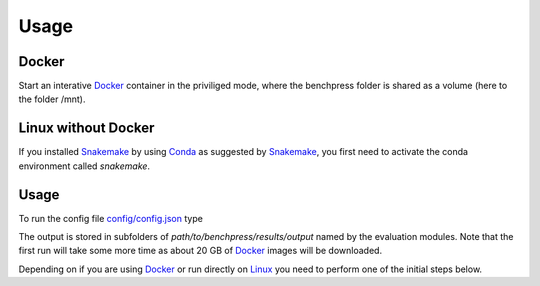 Usage 
**********************


Docker
######

Start an interative `Docker <https://www.docker.com/>`_ container in the priviliged mode, where the benchpress folder is shared as a volume (here to the folder /mnt).

.. prompt:: bash

    docker run -it -w /mnt --privileged -v $(pwd):/mnt snakemake/snakemake:stable


Linux without Docker
#####################

If you installed `Snakemake <https://snakemake.readthedocs.io/en/stable/>`_ by using `Conda <https://www.anaconda.com/>`_ as suggested by `Snakemake <https://snakemake.readthedocs.io/en/stable/>`_, you first need to activate the conda environment called *snakemake*.


.. prompt:: bash

    conda activate snakemake
    

Usage 
##########


To run the config file `config/config.json <https://github.com/felixleopoldo/benchpress/blob/master/config/config.json>`_ type

.. prompt:: bash

    cd path/to/benchpress

.. prompt:: bash

    snakemake --cores all --use-singularity --configfile config/config.json

The output is stored in subfolders of *path/to/benchpress/results/output* named by the evaluation modules.
Note that the first run will take some more time as about 20 GB of `Docker <https://www.docker.com/>`_ images will be downloaded.

Depending on if you are using `Docker <https://www.docker.com/>`_ or run directly on `Linux <https://en.wikipedia.org/wiki/Linux>`_ you need to perform one of the initial steps below.
